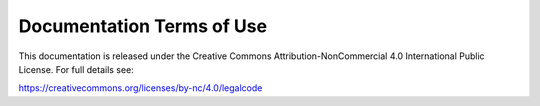
##########################
Documentation Terms of Use
##########################

This documentation is released under the Creative Commons
Attribution-NonCommercial 4.0 International Public License.
For full details see:

https://creativecommons.org/licenses/by-nc/4.0/legalcode

